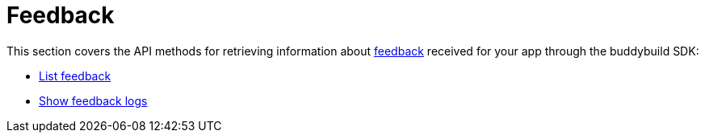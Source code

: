 = Feedback

This section covers the API methods for retrieving information about
link:https://docs.buddybuild.com/sdk/feedback_reporter.html[feedback]
received for your app through the buddybuild SDK:

- link:get-list.adoc[List feedback]

- link:get-logs.adoc[Show feedback logs]

